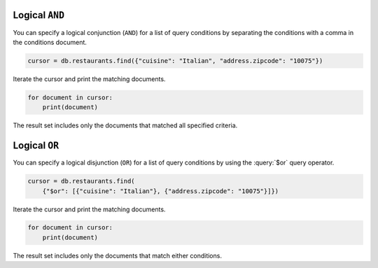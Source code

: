 Logical ``AND``
~~~~~~~~~~~~~~~

You can specify a logical conjunction (``AND``) for a list of query
conditions by separating the conditions with a comma in the conditions
document.

.. code-block:: python

   cursor = db.restaurants.find({"cuisine": "Italian", "address.zipcode": "10075"})
   

Iterate the cursor and print the matching documents.

.. code-block:: python

   for document in cursor:
       print(document)
   

The result set includes only the documents that matched all specified
criteria.



Logical ``OR``
~~~~~~~~~~~~~~

You can specify a logical disjunction (``OR``) for a list of query
conditions by using the :query:`$or` query operator.

.. code-block:: python

   cursor = db.restaurants.find(
       {"$or": [{"cuisine": "Italian"}, {"address.zipcode": "10075"}]})
   

Iterate the cursor and print the matching documents.

.. code-block:: python

   for document in cursor:
       print(document)
   

The result set includes only the documents that match either conditions.

